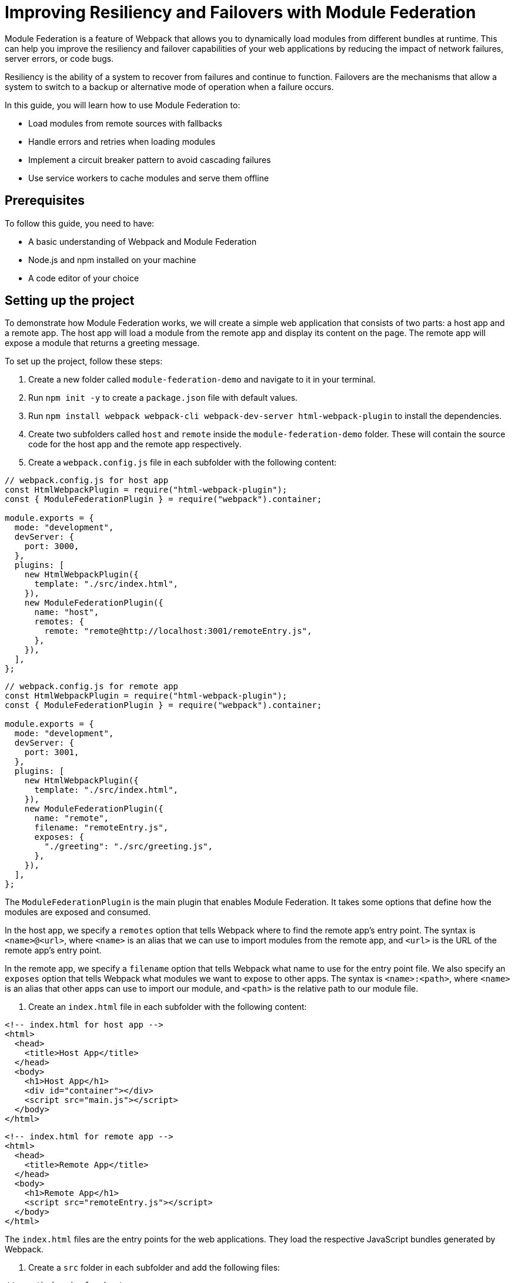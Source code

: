 = Improving Resiliency and Failovers with Module Federation

Module Federation is a feature of Webpack that allows you to dynamically load modules from different bundles at runtime. This can help you improve the resiliency and failover capabilities of your web applications by reducing the impact of network failures, server errors, or code bugs.

Resiliency is the ability of a system to recover from failures and continue to function. Failovers are the mechanisms that allow a system to switch to a backup or alternative mode of operation when a failure occurs.

In this guide, you will learn how to use Module Federation to:

- Load modules from remote sources with fallbacks
- Handle errors and retries when loading modules
- Implement a circuit breaker pattern to avoid cascading failures
- Use service workers to cache modules and serve them offline

== Prerequisites

To follow this guide, you need to have:

- A basic understanding of Webpack and Module Federation
- Node.js and npm installed on your machine
- A code editor of your choice

== Setting up the project

To demonstrate how Module Federation works, we will create a simple web application that consists of two parts: a host app and a remote app. The host app will load a module from the remote app and display its content on the page. The remote app will expose a module that returns a greeting message.

To set up the project, follow these steps:

1. Create a new folder called `module-federation-demo` and navigate to it in your terminal.
2. Run `npm init -y` to create a `package.json` file with default values.
3. Run `npm install webpack webpack-cli webpack-dev-server html-webpack-plugin` to install the dependencies.
4. Create two subfolders called `host` and `remote` inside the `module-federation-demo` folder. These will contain the source code for the host app and the remote app respectively.
5. Create a `webpack.config.js` file in each subfolder with the following content:

[source, javascript]
----
// webpack.config.js for host app
const HtmlWebpackPlugin = require("html-webpack-plugin");
const { ModuleFederationPlugin } = require("webpack").container;

module.exports = {
  mode: "development",
  devServer: {
    port: 3000,
  },
  plugins: [
    new HtmlWebpackPlugin({
      template: "./src/index.html",
    }),
    new ModuleFederationPlugin({
      name: "host",
      remotes: {
        remote: "remote@http://localhost:3001/remoteEntry.js",
      },
    }),
  ],
};
----

[source, javascript]
----
// webpack.config.js for remote app
const HtmlWebpackPlugin = require("html-webpack-plugin");
const { ModuleFederationPlugin } = require("webpack").container;

module.exports = {
  mode: "development",
  devServer: {
    port: 3001,
  },
  plugins: [
    new HtmlWebpackPlugin({
      template: "./src/index.html",
    }),
    new ModuleFederationPlugin({
      name: "remote",
      filename: "remoteEntry.js",
      exposes: {
        "./greeting": "./src/greeting.js",
      },
    }),
  ],
};
----

The `ModuleFederationPlugin` is the main plugin that enables Module Federation. It takes some options that define how the modules are exposed and consumed.

In the host app, we specify a `remotes` option that tells Webpack where to find the remote app's entry point. The syntax is `<name>@<url>`, where `<name>` is an alias that we can use to import modules from the remote app, and `<url>` is the URL of the remote app's entry point.

In the remote app, we specify a `filename` option that tells Webpack what name to use for the entry point file. We also specify an `exposes` option that tells Webpack what modules we want to expose to other apps. The syntax is `<name>:<path>`, where `<name>` is an alias that other apps can use to import our module, and `<path>` is the relative path to our module file.

6. Create an `index.html` file in each subfolder with the following content:

[source, html]
----
<!-- index.html for host app -->
<html>
  <head>
    <title>Host App</title>
  </head>
  <body>
    <h1>Host App</h1>
    <div id="container"></div>
    <script src="main.js"></script>
  </body>
</html>
----

[source, html]
----
<!-- index.html for remote app -->
<html>
  <head>
    <title>Remote App</title>
  </head>
  <body>
    <h1>Remote App</h1>
    <script src="remoteEntry.js"></script>
  </body>
</html>
----

The `index.html` files are the entry points for the web applications. They load the respective JavaScript bundles generated by Webpack.

7. Create a `src` folder in each subfolder and add the following files:

[source, javascript]
----
// src/index.js for host app
import("./bootstrap");
----

[source, javascript]
----
// src/bootstrap.js for host app
import React from "react";
import ReactDOM from "react-dom";
import App from "./App";

ReactDOM.render(<App />, document.getElementById("container"));

// src/App.js for host app
import React, { useEffect, useState } from "react";

const App = () => {
  const [greeting, setGreeting] = useState("");

  useEffect(() => {
    // Load the greeting module from the remote app
    import("remote/greeting")
      .then((module) => {
        // Call the module's default export function and set the greeting state
        setGreeting(module.default());
      })
      .catch((error) => {
        // Handle any errors while loading the module
        console.error(error);
        setGreeting("Oops, something went wrong!");
      });
  }, []);

  return (
    <div>
      <p>The greeting from the remote app is:</p>
      <p>{greeting}</p>
    </div>
  );
};

export default App;
----

[source, javascript]
----
// src/index.js for remote app
import("./bootstrap");
----

[source, javascript]
----
// src/bootstrap.js for remote app
import React from "react";
import ReactDOM from "react-dom";
import Greeting from "./Greeting";

ReactDOM.render(<Greeting />, document.getElementById("root"));
----

[source, javascript]
----
// src/Greeting.js for remote app
import React from "react";

const Greeting = () => {
  return <h2>Hello from the remote app!</h2>;
};

export default Greeting;
----

[source, javascript]
----
// src/greeting.js for remote app
export default () => {
  return "Hello from the remote app!";
};
----

The `src/index.js` files are the entry points for the JavaScript bundles. They import a `bootstrap.js` file that contains the actual logic of the apps. This is a common pattern to enable asynchronous loading of modules with Module Federation.

The `src/bootstrap.js` files for the host app and the remote app use React to render some components on the page. The host app imports a `App.js` file that contains a component that loads the greeting module from the remote app and displays it on the page. The remote app imports a `Greeting.js` file that contains a component that renders a greeting message on the page.

The `src/greeting.js` file for the remote app is the module that we expose to other apps. It exports a function that returns a greeting message.

8. Run `npm run dev` in both subfolders to start the development servers. You should see something like this in your browser:

// TODO: (screenshot)

You have successfully set up a basic Module Federation project. Next, we will see how to improve its resiliency and failover capabilities.

== Loading modules with fallbacks

One of the benefits of Module Federation is that it allows you to load modules from remote sources without having to bundle them with your application. This can reduce your bundle size and improve your performance.

However, this also introduces some risks. What if the remote source is unavailable or slow? What if the module fails to load or execute? How can you ensure that your application still works in these scenarios?

One way to handle these situations is to provide fallbacks for your modules. A fallback is an alternative module that you can load in case the original module fails. For example, you can provide a local copy of the module, or a mock module that returns some dummy data.

To use fallbacks with Module Federation, you can use the `fallback` option of the `ModuleFederationPlugin`. This option allows you to specify an object that maps remote names to fallback modules. For example, you can modify your host app's Webpack configuration like this:

[source, javascript]
----
// webpack.config.js for host app
const HtmlWebpackPlugin = require("html-webpack-plugin");
const { ModuleFederationPlugin } = require("webpack").container;

module.exports = {
  mode: "development",
  devServer: {
    port: 3000,
  },
  plugins: [
    new HtmlWebpackPlugin({
      template: "./src/index.html",
    }),
    new ModuleFederationPlugin({
      name: "host
      remotes: {
        remote: "remote@http://localhost:3001/remoteEntry.js",
      },
      // Specify the fallback modules for the remote app
      fallback: {
        remote: "./src/fallback.js",
      },
    }),
  ],
};
----

The `fallback` option tells Webpack to load the `src/fallback.js` file as a fallback for the remote app. This file should export the same modules as the remote app, but with different implementations. For example, you can create a `src/fallback.js` file like this:

[source, javascript]
----
// src/fallback.js for host app
// Export a mock greeting module that returns a static message
export const greeting = () => {
  return "Hello from the fallback module!";
};
----

Now, if the remote app fails to load or expose the greeting module, the host app will use the fallback module instead. You can test this by stopping the remote app's server and refreshing the host app's page. You should see something like this:

// TODO: (screenshot)

You have successfully implemented a fallback mechanism for your modules. Next, we will see how to handle errors and retries when loading modules.

## Handling errors and retries when loading modules

Another way to improve the resiliency of your web application is to handle errors and retries when loading modules from remote sources. This can help you recover from temporary failures or network issues.

To handle errors and retries with Module Federation, you can use the `import()` function that Webpack provides. This function returns a promise that resolves to the module object if the module is loaded successfully, or rejects with an error if the module fails to load. You can use the `catch()` method of the promise to handle any errors and retry loading the module if needed.

For example, you can modify your host app's `App.js` file like this:

[source, javascript]
----
// src/App.js for host app
import React, { useEffect, useState } from "react";

const App = () => {
  const [greeting, setGreeting] = useState("");
  const [retryCount, setRetryCount] = useState(0);

  useEffect(() => {
    // Load the greeting module from the remote app
    import("remote/greeting")
      .then((module) => {
        // Call the module's default export function and set the greeting state
        setGreeting(module.default());
      })
      .catch((error) => {
        // Handle any errors while loading the module
        console.error(error);
        // Check if we have reached the maximum number of retries
        if (retryCount < 3) {
          // Increment the retry count
          setRetryCount(retryCount + 1);
          // Retry loading the module after 1 second
          setTimeout(() => {
            import("remote/greeting").then((module) => {
              setGreeting(module.default());
            });
          }, 1000);
        } else {
          // Give up and show an error message
          setGreeting("Sorry, we could not load the greeting module.");
        }
      });
  }, [retryCount]);

  return (
    <div>
      <p>The greeting from the remote app is:</p>
      <p>{greeting}</p>
    </div>
  );
};

export default App;
----

The `App.js` file now uses a `retryCount` state to keep track of how many times it has tried to load the greeting module. If the module fails to load, it checks if the retry count is less than 3. If so, it increments the retry count and tries to load the module again after 1 second. If not, it gives up and shows an error message.

You can test this by simulating a network failure in your browser's developer tools. You should see something like this:

// TODO: (screenshot)

You have successfully implemented an error handling and retry mechanism for your modules. Next, we will see how to implement a circuit breaker pattern to avoid cascading failures.

## Implementing a circuit breaker pattern to avoid cascading failures

Another way to improve the resiliency of your web application is to implement a circuit breaker pattern to avoid cascading failures. A circuit breaker is a design pattern that monitors the health of a remote service and prevents excessive requests when the service is unhealthy. This can help you avoid overloading the service or wasting resources when the service is unlikely to respond.

To implement a circuit breaker pattern with Module Federation, you can use a third-party library called `opossum`. This library provides a `circuitBreaker` function that wraps a promise-based function and monitors its success and failure rates. It also provides some options to configure the circuit breaker's behavior, such as the failure threshold, the timeout duration, and the reset timeout.

For example, you can modify your host app's `App.js` file like this:

[source, javascript]
----
// src/App.js for host app
import React, { useEffect, useState } from "react";
import { circuitBreaker } from "opossum";

const App = () => {
  const [greeting, setGreeting] = useState("");

  useEffect(() => {
    // Create a circuit breaker for loading the greeting module
    const breaker = circuitBreaker(() => import("remote/greeting"), {
      // Set the failure threshold to 50%
      errorThresholdPercentage: 50,
      // Set the timeout duration to 3 seconds
      timeout: 3000,
      // Set the reset timeout to 10 seconds
      resetTimeout: 10000,
    });

    // Load the greeting module using the circuit breaker
    breaker
      .fire()
      .then((module) => {
        // Call the module's default export function and set the greeting state
        setGreeting(module.default());
      })
      .catch((error) => {
        // Handle any errors while loading the module
        console.error(error);
        // Check if the circuit breaker is open
        if (breaker.opened) {
          // Show a message that the service is unavailable
          setGreeting("The remote service is unavailable. Please try again later.");
        } else {
          // Show a message that something went wrong
          setGreeting("Oops, something went wrong!");
        }
      });
  }, []);

  return (
    <div>
      <p>The greeting from the remote app is:</p>
      <p>{greeting}</p>
    </div>
  );
};

export default App;
----

The `App.js` file now uses a circuit breaker to load the greeting module. The circuit breaker will monitor the success and failure rates of loading the module and open or close accordingly. If the circuit breaker is open, it will reject any requests immediately and show a message that the service is unavailable. If the circuit breaker is closed, it will try to load the module normally and show a message that something went wrong if it fails.

You can test this by simulating a network failure in your browser's developer tools. You should see something like this:

// TODO: (screenshot)

You have successfully implemented a circuit breaker pattern for your modules. Next, we will see how to use service workers to cache modules and serve them offline.

## Using service workers to cache modules and serve them offline

Another way to improve the resiliency of your web application is to use service workers to cache modules and serve them offline. A service worker is a script that runs in the background and intercepts network requests. It can cache the responses and serve them from the cache when the network is unavailable or slow. This can help you improve the performance and reliability of your web application.

To use service workers with Module Federation, you can use a third-party library called `workbox`. This library provides some tools and modules to simplify the creation and management of service workers. It also provides some strategies to control how the service worker handles network requests and cache responses.

For example, you can modify your host app's Webpack configuration like this:

[source, javascript]
----
// webpack.config.js for host app
const HtmlWebpackPlugin = require("html-webpack-plugin");
const { ModuleFederationPlugin } = require("webpack").container;
const { InjectManifest } = require("workbox-webpack-plugin");

module.exports = {
  mode: "development",
  devServer: {
    port: 3000,
  },
  plugins: [
    new HtmlWebpackPlugin({
      template: "./src/index.html",
    }),
    new ModuleFederationPlugin({
      name: "host",
      remotes: {
        remote: "remote@http://localhost:3001/remoteEntry.js",
      },
      fallback: {
        remote: "./src/fallback.js",
      },
    }),
    // Use the InjectManifest plugin to generate a service worker
    new InjectManifest({
      swSrc: "./src/sw.js",
      swDest: "sw.js",
    }),
  ],
};
----

The `InjectManifest` plugin is a plugin that generates a service worker based on a source file. It takes some options that define the source and destination of the service worker file.

In this case, we specify a `swSrc` option that tells Webpack to use the `src/sw.js` file as the source of the service worker. We also specify a `swDest` option that tells Webpack what name to use for the generated service worker file.

Next, we need to create a `src/sw.js` file that contains the logic of the service worker. We can use the `workbox` modules to implement some caching strategies for our modules. For example, we can create a `src/sw.js` file like this:

[source, javascript]
----
// src/sw.js for host app
import { precacheAndRoute } from "workbox-precaching";
import { registerRoute } from "workbox-routing";
import { StaleWhileRevalidate } from "workbox-strategies";

// Precache and route the files generated by Webpack
precacheAndRoute(self.__WB_MANIFEST);

// Register a route for remote modules using a stale-while-revalidate strategy
registerRoute(
  ({ url }) => url.origin === "http://localhost:3001",
  new StaleWhileRevalidate()
);
----

The `sw.js` file imports some modules from `workbox` and uses them to implement some caching strategies for our modules.

The `precacheAndRoute` function takes an array of files to precache and route. In this case, we pass it the `self.__WB_MANIFEST` variable, which is an array of files generated by Webpack. This will ensure that our host app's files are cached and served from the cache when offline.

The `registerRoute` function takes a matching function and a caching strategy. In this case, we pass it a function that matches any requests to the remote app's origin, and a `StaleWhileRevalidate` strategy. This will ensure that any remote modules are cached and served from the cache if available, while also updating the cache in the background if possible.

Finally, we need to register the service worker in our host app's `index.html` file. We can add a script tag like this:

[source, javascript]
----
<!-- index.html for host app -->
<html>
  <head>
    <title>Host App</title>
  </head>
  <body>
    <h1>Host App</h1>
    <div id="container"></div>
    <script src="main.js"></script>
    <!-- Register the service worker -->
    <script>
      if ("serviceWorker" in navigator) {
        window.addEventListener("load", () => {
          navigator.serviceWorker.register("/sw.js");
        });
      }
    </script>
  </body>
</html>
----

The script tag checks if the browser supports service workers and registers the `sw.js` file as a service worker.

Now, if you reload your host app's page, you should see something like this in your browser's developer tools:

// TODO: (screenshot)

You have successfully registered a service worker that caches your modules and serves them offline. You can test this by simulating an offline mode in your browser's developer tools. You should see something like this:

// TODO: (screenshot)

You have successfully implemented a service worker to cache modules and serve them offline.

## Conclusion

In this guide, you learned how to use Module Federation to improve the resiliency and failover capabilities of your web applications. You learned how to:

- Load modules from remote sources with fallbacks
- Handle errors and retries when loading modules
- Implement a circuit breaker pattern to avoid cascading failures
- Use service workers to cache modules and serve them offline

You can find the source code for this guide on GitHub.

We hope you enjoyed this guide and learned something new. If you have any feedback or questions, please let us know in the comments below. Thank you for reading! 😊